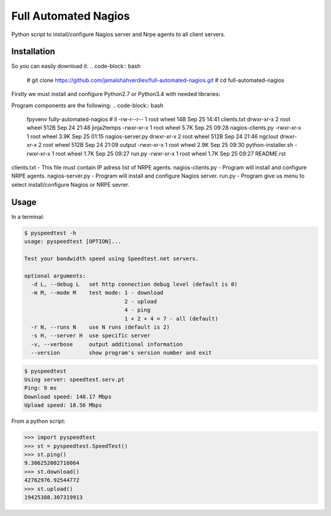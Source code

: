 *********************
Full Automated Nagios
*********************

.. image:: https://img.shields.io/pypi/pyversions/Django.svg

Python script to install/configure Nagios server and Nrpe agents to all client servers.

============
Installation
============


So you can easily download it:
.. code-block:: bash

    # git clone https://github.com/jamalshahverdiev/full-automated-nagios.git
    # cd full-automated-nagios

Firstly we must install and configure Python2.7 or Python3.4 with needed libraries:

.. code-block:: bash
    # ./python-installer.sh

Program components are the following:
.. code-block:: bash
    fpyvenv fully-automated-nagios # ll
    -rw-r--r--  1 root  wheel    14B Sep 25 14:41 clients.txt
    drwxr-xr-x  2 root  wheel   512B Sep 24 21:48 jinja2temps
    -rwxr-xr-x  1 root  wheel   5.7K Sep 25 09:28 nagios-clients.py
    -rwxr-xr-x  1 root  wheel   3.9K Sep 25 01:15 nagios-server.py
    drwxr-xr-x  2 root  wheel   512B Sep 24 21:46 ngclout
    drwxr-xr-x  2 root  wheel   512B Sep 24 21:09 output
    -rwxr-xr-x  1 root  wheel   2.9K Sep 25 09:30 python-installer.sh
    -rwxr-xr-x  1 root  wheel   1.7K Sep 25 09:27 run.py
    -rwxr-xr-x  1 root  wheel   1.7K Sep 25 09:27 README.rst

clients.txt - This file must contain IP adress list of NRPE agents.
nagios-clients.py - Program will install and configure NRPE agents.
nagios-server.py - Program will install and configure Nagios server.
run.py - Program give us menu to select install/configure Nagios or NRPE sevrer.



=====
Usage
=====

In a terminal:

.. code-block:: bash

    $ pyspeedtest -h
    usage: pyspeedtest [OPTION]...

    Test your bandwidth speed using Speedtest.net servers.

    optional arguments:
      -d L, --debug L   set http connection debug level (default is 0)
      -m M, --mode M    test mode: 1 - download
                                   2 - upload
                                   4 - ping
                                   1 + 2 + 4 = 7 - all (default)
      -r N, --runs N    use N runs (default is 2)
      -s H, --server H  use specific server
      -v, --verbose     output additional information
      --version         show program's version number and exit

.. code-block:: bash

    $ pyspeedtest
    Using server: speedtest.serv.pt
    Ping: 9 ms
    Download speed: 148.17 Mbps
    Upload speed: 18.56 Mbps

From a python script:

.. code-block:: python

    >>> import pyspeedtest
    >>> st = pyspeedtest.SpeedTest()
    >>> st.ping()
    9.306252002716064
    >>> st.download()
    42762976.92544772
    >>> st.upload()
    19425388.307319913
